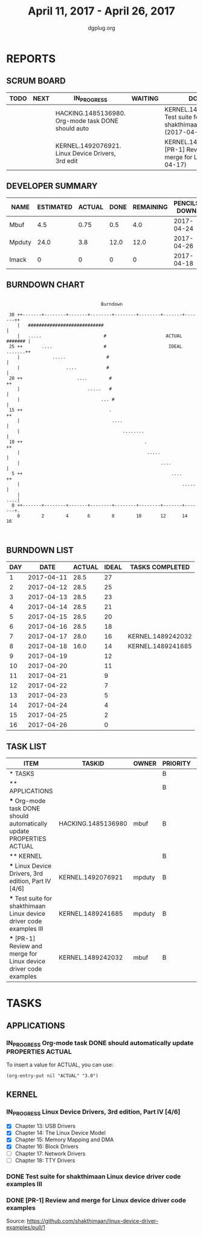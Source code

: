 #+TITLE: April 11, 2017 - April 26, 2017
#+AUTHOR: dgplug.org
#+EMAIL: users@lists.dgplug.org
#+PROPERTY: Effort_ALL 0 0:05 0:10 0:30 1:00 2:00 3:00 4:00
#+COLUMNS: %35ITEM %TASKID %OWNER %3PRIORITY %TODO %5ESTIMATED{+} %3ACTUAL{+}
* REPORTS
** SCRUM BOARD
#+BEGIN: block-update-board
| TODO | NEXT | IN_PROGRESS                                        | WAITING | DONE                                                           | CANCELED |
|------+------+----------------------------------------------------+---------+----------------------------------------------------------------+----------|
|      |      | HACKING.1485136980. Org-mode task DONE should auto |         | KERNEL.1489241685. Test suite for shakthimaan Lin (2017-04-18) |          |
|      |      | KERNEL.1492076921. Linux Device Drivers, 3rd edit  |         | KERNEL.1489242032. [PR-1] Review and merge for Li (2017-04-17) |          |
#+END:
** DEVELOPER SUMMARY
#+BEGIN: block-update-summary
| NAME   | ESTIMATED | ACTUAL | DONE | REMAINING | PENCILS DOWN | PROGRESS   |
|--------+-----------+--------+------+-----------+--------------+------------|
| Mbuf   |       4.5 |   0.75 |  0.5 |       4.0 |   2017-04-24 | #--------- |
| Mpduty |      24.0 |    3.8 | 12.0 |      12.0 |   2017-04-26 | #####----- |
| Imack  |         0 |      0 |    0 |         0 |   2017-04-18 | ---------- |
#+END:
** BURNDOWN CHART
#+BEGIN: block-update-graph
:                                                                               
:                                    Burndown                                   
:                                                                               
:  30 ++-------+--------+-------+--------+--------+--------+-------+-------++   
:     |   ############################                                      |   
:     |   .....                       #                      ACTUAL ####### |   
:  25 ++       ....                   #                       IDEAL .......++   
:     |            .....               #                                    |   
:     |                 ....           #                                    |   
:  20 ++                    ....        #                                  ++   
:     |                         .....   #                                   |   
:     |                              ... #                                  |   
:  15 ++                                .                                  ++   
:     |                                  ....                               |   
:     |                                      ........                       |   
:  10 ++                                             .                     ++   
:     |                                               .....                 |   
:     |                                                    ....             |   
:   5 ++                                                       ....        ++   
:     |                                                            .....    |   
:     |                                                                 ....|   
:   0 ++-------+--------+-------+--------+--------+--------+-------+-------+.   
:     0        2        4       6        8        10       12      14       16  
:                                                                               
:
#+END:
** BURNDOWN LIST
#+PLOT: title:"Burndown" ind:1 deps:(3 4) set:"term dumb" set:"xtics scale 0.5" set:"ytics scale 0.5" file:"burndown.plt" set:"xrange [0:16]"
#+BEGIN: block-update-burndown
| DAY |       DATE | ACTUAL | IDEAL | TASKS COMPLETED   |
|-----+------------+--------+-------+-------------------|
|   1 | 2017-04-11 |   28.5 |    27 |                   |
|   2 | 2017-04-12 |   28.5 |    25 |                   |
|   3 | 2017-04-13 |   28.5 |    23 |                   |
|   4 | 2017-04-14 |   28.5 |    21 |                   |
|   5 | 2017-04-15 |   28.5 |    20 |                   |
|   6 | 2017-04-16 |   28.5 |    18 |                   |
|   7 | 2017-04-17 |   28.0 |    16 | KERNEL.1489242032 |
|   8 | 2017-04-18 |   16.0 |    14 | KERNEL.1489241685 |
|   9 | 2017-04-19 |        |    12 |                   |
|  10 | 2017-04-20 |        |    11 |                   |
|  11 | 2017-04-21 |        |     9 |                   |
|  12 | 2017-04-22 |        |     7 |                   |
|  13 | 2017-04-23 |        |     5 |                   |
|  14 | 2017-04-24 |        |     4 |                   |
|  15 | 2017-04-25 |        |     2 |                   |
|  16 | 2017-04-26 |        |     0 |                   |
#+END:
** TASK LIST
#+BEGIN: columnview :hlines 2 :maxlevel 5 :id "TASKS"
| ITEM                                                                 | TASKID             | OWNER  | PRIORITY | TODO        | ESTIMATED | ACTUAL |
|----------------------------------------------------------------------+--------------------+--------+----------+-------------+-----------+--------|
| * TASKS                                                              |                    |        | B        |             |      28.5 |   4.55 |
|----------------------------------------------------------------------+--------------------+--------+----------+-------------+-----------+--------|
| ** APPLICATIONS                                                      |                    |        | B        |             |       4.0 |        |
| *** Org-mode task DONE should automatically update PROPERTIES ACTUAL | HACKING.1485136980 | mbuf   | B        | IN_PROGRESS |       4.0 |        |
|----------------------------------------------------------------------+--------------------+--------+----------+-------------+-----------+--------|
| ** KERNEL                                                            |                    |        | B        |             |      24.5 |   4.55 |
| *** Linux Device Drivers, 3rd edition, Part IV [4/6]                 | KERNEL.1492076921  | mpduty | B        | IN_PROGRESS |      12.0 |        |
| *** Test suite for shakthimaan Linux device driver code examples III | KERNEL.1489241685  | mpduty | B        | DONE        |      12.0 |    3.8 |
| *** [PR-1] Review and merge for Linux device driver code examples    | KERNEL.1489242032  | mbuf   | B        | DONE        |       0.5 |   0.75 |
#+END:
* TASKS
  :PROPERTIES:
  :ID:       TASKS
  :SPRINTLENGTH: 16
  :SPRINTSTART: <2017-04-11 Tue>
  :wpd-imack:       2
  :wpd-mpduty:      2
  :wpd-mbuf:      1
  :END:
** APPLICATIONS
*** IN_PROGRESS Org-mode task DONE should automatically update PROPERTIES ACTUAL
    :PROPERTIES:
    :ESTIMATED: 4.0
    :ACTUAL:
    :OWNER: mbuf
    :ID: HACKING.1485136980
    :TASKID: HACKING.1485136980
    :END:
    To insert a value for ACTUAL, you can use:

    #+BEGIN_SRC elisp
    (org-entry-put nil "ACTUAL" "3.0")
    #+END_SRC

** KERNEL
*** IN_PROGRESS Linux Device Drivers, 3rd edition, Part IV [4/6]
    :PROPERTIES:
    :ESTIMATED: 12.0
    :ACTUAL:
    :OWNER: mpduty
    :ID: KERNEL.1492076921
    :TASKID: KERNEL.1492076921
    :END:
    :LOGBOOK:
    CLOCK: [2017-04-15 Sat 07:40]--[2017-04-15 Sat 10:20] =>  2:40
    CLOCK: [2017-04-14 Fri 22:10]--[2017-04-14 Fri 23:50] =>  1:40
    CLOCK: [2017-04-13 Thu 21:25]--[2017-04-13 Thu 23:35] =>  2:10
    CLOCK: [2017-04-12 Wed 21:10]--[2017-04-12 Wed 22:55] =>  1:45
    CLOCK: [2017-04-11 Tue 08:45]--[2017-04-11 Tue 10:10] =>  1:25
    CLOCK: [2017-04-10 Mon 09:10]--[2017-04-10 Mon 10:15] =>  1:05
    :END:
    - [X] Chapter 13: USB Drivers
    - [X] Chapter 14: The Linux Device Model
    - [X] Chapter 15: Memory Mapping and DMA
    - [X] Chapter 16: Block Drivers
    - [ ] Chapter 17: Network Drivers
    - [ ] Chapter 18: TTY Drivers
*** DONE Test suite for shakthimaan Linux device driver code examples III
    CLOSED: [2017-04-18 Tue 20:00]
    :PROPERTIES:
    :ESTIMATED: 12.0
    :ACTUAL: 3.8
    :OWNER: mpduty
    :ID: KERNEL.1489241685
    :TASKID: KERNEL.1489241685
    :END:
    :LOGBOOK:
    CLOCK: [2017-04-17 Mon 14:25]--[2017-04-17 Mon 14:40] =>  0:15
    CLOCK: [2017-04-13 Thu 13:20]--[2017-04-13 Thu 14:05] =>  0:45
    CLOCK: [2017-04-12 Wed 13:15]--[2017-04-12 Wed 14:55] =>  1:40
    CLOCK: [2017-04-11 Tue 13:40]--[2017-04-18 Tue 20:00] => 174:20
    :END:
*** DONE [PR-1] Review and merge for Linux device driver code examples
    CLOSED: [2017-04-17 Mon 14:41]
    :PROPERTIES:
    :ESTIMATED: 0.5
    :ACTUAL: 0.75
    :OWNER: mbuf
    :ID: KERNEL.1489242032
    :TASKID: KERNEL.1489242032
    :END:
    :LOGBOOK:
    CLOCK: [2017-04-13 Thu 17:00]--[2017-04-13 Thu 17:30] =>  0:30
    :END:
    Source: https://github.com/shakthimaan/linux-device-driver-examples/pull/1

